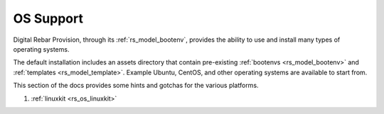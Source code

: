 .. Copyright (c) 2017 RackN Inc.
.. Licensed under the Apache License, Version 2.0 (the "License");
.. Digital Rebar Provision documentation under Digital Rebar master license
.. index::
  pair: Digital Rebar Provision; OS Support

.. _rs_os_support:


OS Support
~~~~~~~~~~

Digital Rebar Provision, through its :ref:`rs_model_bootenv`, provides the ability to use and install many types of operating systems.

The default installation includes an assets directory that contain pre-existing :ref:`bootenvs <rs_model_bootenv>` and
:ref:`templates <rs_model_template>`.  Example Ubuntu, CentOS, and other operating systems are available to start from.


This section of the docs provides some hints and gotchas for the various platforms.

1. :ref:`linuxkit <rs_os_linuxkit>`


